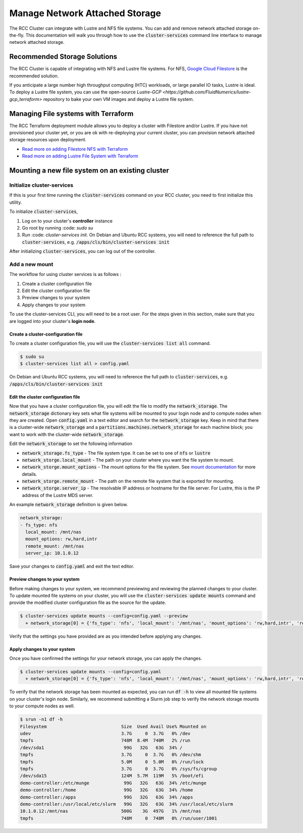 #################################
Manage Network Attached Storage
#################################

The RCC Cluster can integrate with Lustre and NFS file systems. You can add and remove network attached storage on-the-fly. This documentation will walk you through how to use the :code:`cluster-services` command line interface to manage network attached storage.


==============================
Recommended Storage Solutions
==============================

The RCC Cluster is capable of integrating with NFS and Lustre file systems. For NFS, `Google Cloud Filestore <https://cloud.google.com/filestore>`_ is the recommended solution.

If you anticipate a large number high throughput computing (HTC) workloads, or large parallel IO tasks, Lustre is ideal. To deploy a Lustre file system, you can use the open-source `Lustre-GCP <https://github.com/FluidNumerics/lustre-gcp_terraform>` repository to bake your own VM images and deploy a Lustre file system.



=====================================
Managing File systems with Terraform
=====================================

The RCC Terraform deployment module allows you to deploy a cluster with Filestore and/or Lustre. If you have not provisioned your cluster yet, or you are ok with re-deploying your current cluster, you can provision network attached storage resources upon deployment.

* `Read more on adding Filestore NFS with Terraform <https://research-computing-cluster.readthedocs.io/en/latest/QuickStart/deploy_with_terraform.html#add-filestore-nfs>`_

* `Read more on adding Lustre File System with Terraform <https://research-computing-cluster.readthedocs.io/en/latest/QuickStart/deploy_with_terraform.html#add-lustre-file-system>`_

==================================================
Mounting a new file system on an existing cluster
==================================================

Initialize cluster-services
============================
If this is your first time running the :code:`cluster-services` command on your RCC cluster, you need to first initialize this utility.


To initialize :code:`cluster-services`, 

1. Log on to your cluster's **controller** instance
2. Go root by running :code: `sudo su`
3. Run :code: `cluster-services init`. On Debian and Ubuntu RCC systems, you will need to reference the full path to :code:`cluster-services`, e.g. :code:`/apps/cls/bin/cluster-services init`

After initializing :code:`cluster-services`, you can log out of the controller.


Add a new mount
==================
The workflow for using cluster services is as follows :

1. Create a cluster configuration file
2. Edit the cluster configuration file
3. Preview changes to your system
4. Apply changes to your system

To use the cluster-services CLI, you will need to be a root user. For the steps given in this section, make sure that you are logged into your cluster's **login node**.

Create a cluster-configuration file
------------------------------------

To create a cluster configuration file, you will use the :code:`cluster-services list all` command.

.. code-block:: shell

   $ sudo su
   $ cluster-services list all > config.yaml


On Debian and Ubuntu RCC systems, you will need to reference the full path to :code:`cluster-services`, e.g. :code:`/apps/cls/bin/cluster-services init`

Edit the cluster configuration file
-------------------------------------

Now that you have a cluster configuration file, you will edit the file to modify the :code:`network_storage`. The :code:`network_storage` dictionary key sets what file systems will be mounted to your login node and to compute nodes when they are created. Open :code:`config.yaml` in a text editor and search for the :code:`network_storage` key. Keep in mind that there is a cluster-wide :code:`network_storage` and a :code:`partitions.machines.network_storage` for each machine block; you want to work with the cluster-wide :code:`network_storage`.

Edit the :code:`network_storage` to set the following information 

* :code:`network_storage.fs_type` - The file system type. It can be set to one of :code:`nfs` or :code:`lustre`
* :code:`network_storge.local_mount` - The path on your cluster where you want the file system to mount.
* :code:`network_storge.mount_options` - The mount options for the file system. See `mount documentation <https://man7.org/linux/man-pages/man8/mount.8.html>`_ for more details. 
* :code:`network_storge.remote_mount` - The path on the remote file system that is exported for mounting.
* :code:`network_storge.server_ip` - The resolvable IP address or hostname for the file server. For Lustre, this is the IP address of the Lustre MDS server.

An example :code:`network_storage` definition is given below.

.. code-block:: yaml

    network_storage:
    - fs_type: nfs
      local_mount: /mnt/nas
      mount_options: rw,hard,intr
      remote_mount: /mnt/nas
      server_ip: 10.1.0.12

Save your changes to :code:`config.yaml` and exit the text editor.

Preview changes to your system
--------------------------------

Before making changes to your system, we recommend previewing and reviewing the planned changes to your cluster. To update mounted file systems on your cluster, you will use the :code:`cluster-services update mounts` command and provide the modified cluster configuration file as the source for the update.

.. code-block:: shell

   $ cluster-services update mounts --config=config.yaml --preview
     + network_storage[0] = {'fs_type': 'nfs', 'local_mount': '/mnt/nas', 'mount_options': 'rw,hard,intr', 'remote_mount': '/mnt/nas', 'server_ip': '10.1.0.12'}

Verify that the settings you have provided are as you intended before applying any changes.

Apply changes to your system
-------------------------------

Once you have confirmed the settings for your network storage, you can apply the changes.

.. code-block:: shell

   $ cluster-services update mounts --config=config.yaml
     + network_storage[0] = {'fs_type': 'nfs', 'local_mount': '/mnt/nas', 'mount_options': 'rw,hard,intr', 'remote_mount': '/mnt/nas', 'server_ip': '10.1.0.12'}

To verify that the network storage has been mounted as expected, you can run :code:`df -h` to view all mounted file systems on your cluster's login node. Similarly, we recommend submitting a Slurm job step to verify the network storage mounts to your compute nodes as well.


.. code-block:: shell

   $ srun -n1 df -h
   Filesystem                            Size  Used Avail Use% Mounted on
   udev                                  3.7G     0  3.7G   0% /dev
   tmpfs                                 748M  8.4M  740M   2% /run
   /dev/sda1                              99G   32G   63G  34% /
   tmpfs                                 3.7G     0  3.7G   0% /dev/shm
   tmpfs                                 5.0M     0  5.0M   0% /run/lock
   tmpfs                                 3.7G     0  3.7G   0% /sys/fs/cgroup
   /dev/sda15                            124M  5.7M  119M   5% /boot/efi
   demo-controller:/etc/munge             99G   32G   63G  34% /etc/munge
   demo-controller:/home                  99G   32G   63G  34% /home
   demo-controller:/apps                  99G   32G   63G  34% /apps
   demo-controller:/usr/local/etc/slurm   99G   32G   63G  34% /usr/local/etc/slurm
   10.1.0.12:/mnt/nas                    500G    3G  497G   1% /mnt/nas
   tmpfs                                 748M     0  748M   0% /run/user/1001


